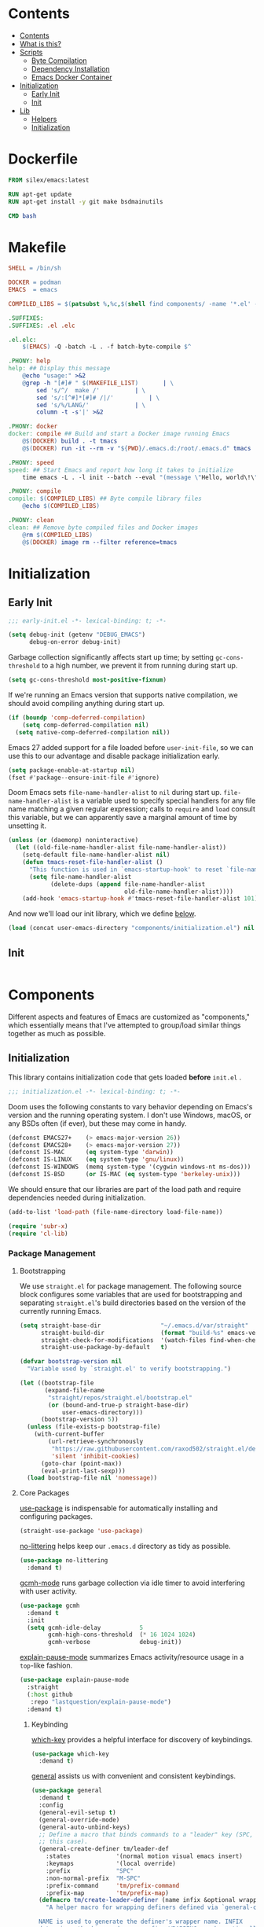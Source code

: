 #+PROPERTY: header-args :mkdirp yes

* Contents
:PROPERTIES:
:HASH:     6a77c534ae022e50f5048a20e4b281ba
:MODIFIED: [2021-07-07 Wed 16:25]
:TOC:      :include all :depth 2
:END:

:CONTENTS:
- [[#contents][Contents]]
- [[#what-is-this][What is this?]]
- [[#scripts][Scripts]]
  - [[#byte-compilation][Byte Compilation]]
  - [[#dependency-installation][Dependency Installation]]
  - [[#emacs-docker-container][Emacs Docker Container]]
- [[#initialization][Initialization]]
  - [[#early-init][Early Init]]
  - [[#init][Init]]
- [[#lib][Lib]]
  - [[#helpers][Helpers]]
  - [[#initialization][Initialization]]
:END:

* Dockerfile
:PROPERTIES:
:HASH:     53f6fc3567ef11d4d45d3c5d0d182e30
:MODIFIED: [2021-07-09 Fri 15:32]
:header-args+: :tangle .emacs.d/Dockerfile
:END:

#+begin_src dockerfile
  FROM silex/emacs:latest

  RUN apt-get update
  RUN apt-get install -y git make bsdmainutils

  CMD bash
#+end_src

* Makefile
:PROPERTIES:
:HASH:     a8f5e03d1599e031dd038bd7a1431518
:MODIFIED: [2021-07-09 Fri 16:00]
:header-args+: :tangle .emacs.d/Makefile
:END:

#+begin_src makefile
SHELL = /bin/sh

DOCKER = podman
EMACS  = emacs

COMPILED_LIBS = $(patsubst %,%c,$(shell find components/ -name '*.el' -print))

.SUFFIXES:
.SUFFIXES: .el .elc

.el.elc:
	$(EMACS) -Q -batch -L . -f batch-byte-compile $^

.PHONY: help
help: ## Display this message
	@echo "usage:" >&2
	@grep -h "[#]# " $(MAKEFILE_LIST)		| \
		sed 's/^/  make /'			| \
		sed 's/:[^#]*[#]# /|/'			| \
		sed 's/%/LANG/'				| \
		column -t -s'|' >&2

.PHONY: docker
docker: compile ## Build and start a Docker image running Emacs
	@$(DOCKER) build . -t tmacs
	@$(DOCKER) run -it --rm -v "${PWD}/.emacs.d:/root/.emacs.d" tmacs

.PHONY: speed
speed: ## Start Emacs and report how long it takes to initialize
	time emacs -L . -l init --batch --eval "(message \"Hello, world\!\")"

.PHONY: compile
compile: $(COMPILED_LIBS) ## Byte compile library files
	@echo $(COMPILED_LIBS)

.PHONY: clean
clean: ## Remove byte compiled files and Docker images
	@rm $(COMPILED_LIBS)
	@$(DOCKER) image rm --filter reference=tmacs
#+end_src

* Initialization
:PROPERTIES:
:HASH:     b5eab1757b81c89df8a3f1756fcaab20
:MODIFIED: [2021-07-07 Wed 10:34]
:END:

** Early Init
:PROPERTIES:
:HASH:     4fa01f01b74d9a8a783b241c2a6d5436
:MODIFIED: [2021-07-09 Fri 13:12]
:header-args+:   :tangle .emacs.d/early-init.el
:END:

#+begin_src emacs-lisp
  ;;; early-init.el -*- lexical-binding: t; -*-
#+end_src

#+begin_src emacs-lisp
  (setq debug-init (getenv "DEBUG_EMACS")
        debug-on-error debug-init)
#+end_src

Garbage collection significantly affects start up time; by setting
=gc-cons-threshold= to a high number, we prevent it from running during
start up.

#+begin_src emacs-lisp
  (setq gc-cons-threshold most-positive-fixnum)
#+end_src

If we're running an Emacs version that supports native compilation, we
should avoid compiling anything during start up.

#+begin_src emacs-lisp
  (if (boundp 'comp-deferred-compilation)
      (setq comp-deferred-compilation nil)
    (setq native-comp-deferred-compilation nil))
#+end_src

Emacs 27 added support for a file loaded before =user-init-file=, so we
can use this to our advantage and disable package initialization
early.

#+begin_src emacs-lisp
  (setq package-enable-at-startup nil)
  (fset #'package--ensure-init-file #'ignore)
#+end_src

Doom Emacs sets =file-name-handler-alist= to =nil= during start
up. =file-name-handler-alist= is a variable used to specify special
handlers for any file name matching a given regular expression; calls
to =require= and =load= consult this variable, but we can apparently save
a marginal amount of time by unsetting it.

#+begin_src emacs-lisp
  (unless (or (daemonp) noninteractive)
    (let ((old-file-name-handler-alist file-name-handler-alist))
      (setq-default file-name-handler-alist nil)
      (defun tmacs-reset-file-handler-alist ()
        "This function is used in `emacs-startup-hook' to reset `file-name-handler-alist' to its default value."
        (setq file-name-handler-alist
              (delete-dups (append file-name-handler-alist
                                   old-file-name-handler-alist))))
      (add-hook 'emacs-startup-hook #'tmacs-reset-file-handler-alist 101)))
#+end_src

And now we'll load our init library, which we define [[id:0b1a1e03-01cb-43fb-8359-25c465a7ad3f][below]].

#+begin_src emacs-lisp
  (load (concat user-emacs-directory "components/initialization.el") nil 'nomessage)
#+end_src

** Init
:PROPERTIES:
:HASH:     82ddb3bf799ca3d6a93217198ebd281a
:MODIFIED: [2021-07-09 Fri 13:12]
:header-args+:   :tangle .emacs.d/init.el
:END:

#+begin_src emacs-lisp
#+end_src

* Components
:PROPERTIES:
:HASH:     cc0ba3414169702cd68003982dd7e375
:MODIFIED: [2021-07-08 Thu 14:08]
:END:

Different aspects and features of Emacs are customized as
"components," which essentially means that I've attempted to
group/load similar things together as much as possible.

** Initialization
:PROPERTIES:
:HASH:     29f62acb1242e578bd99f29d67c5863c
:MODIFIED: [2021-07-09 Fri 15:57]
:header-args+:  :mkdirp yes :tangle .emacs.d/components/initialization.el
:ID:       0b1a1e03-01cb-43fb-8359-25c465a7ad3f
:END:

This library contains initialization code that gets loaded *before*
=init.el= .

#+begin_src emacs-lisp
  ;;; initialization.el -*- lexical-binding: t; -*-
#+end_src

Doom uses the following constants to vary behavior depending on
Emacs's version and the running operating system. I don't use Windows,
macOS, or any BSDs often (if ever), but these may come in handy.

#+begin_src emacs-lisp
  (defconst EMACS27+    (> emacs-major-version 26))
  (defconst EMACS28+    (> emacs-major-version 27))
  (defconst IS-MAC      (eq system-type 'darwin))
  (defconst IS-LINUX    (eq system-type 'gnu/linux))
  (defconst IS-WINDOWS  (memq system-type '(cygwin windows-nt ms-dos)))
  (defconst IS-BSD      (or IS-MAC (eq system-type 'berkeley-unix)))
#+end_src

We should ensure that our libraries are part of the load path and
require dependencies needed during initialization.

#+begin_src emacs-lisp
  (add-to-list 'load-path (file-name-directory load-file-name))

  (require 'subr-x)
  (require 'cl-lib)
#+end_src

*** Package Management
:PROPERTIES:
:HASH:     b34620502e08145e2cc5ed29cdb684b0
:MODIFIED: [2021-07-07 Wed 15:18]
:END:

**** Bootstrapping
:PROPERTIES:
:HASH:     15116998922abd6610dc4a841b254a29
:MODIFIED: [2021-07-08 Thu 14:42]
:END:

We use =straight.el= for package management. The following source block
configures some variables that are used for bootstrapping and
separating =straight.el='s build directories based on the version of the
currently running Emacs.

#+begin_src emacs-lisp
  (setq straight-base-dir                 "~/.emacs.d/var/straight"
        straight-build-dir                (format "build-%s" emacs-version)
        straight-check-for-modifications  '(watch-files find-when-checking)
        straight-use-package-by-default   t)

  (defvar bootstrap-version nil
    "Variable used by `straight.el' to verify bootstrapping.")

  (let ((bootstrap-file
         (expand-file-name
          "straight/repos/straight.el/bootstrap.el"
          (or (bound-and-true-p straight-base-dir)
              user-emacs-directory)))
        (bootstrap-version 5))
    (unless (file-exists-p bootstrap-file)
      (with-current-buffer
          (url-retrieve-synchronously
           "https://raw.githubusercontent.com/raxod502/straight.el/develop/install.el"
           'silent 'inhibit-cookies)
        (goto-char (point-max))
        (eval-print-last-sexp)))
    (load bootstrap-file nil 'nomessage))
#+end_src

**** Core Packages
:PROPERTIES:
:HASH:     f248e3d4e0241e93e770b4264902b03c
:MODIFIED: [2021-07-08 Thu 16:03]
:END:

[[https://github.com/jwiegley/use-package][use-package]] is indispensable for automatically installing and
configuring packages.

#+begin_src emacs-lisp
  (straight-use-package 'use-package)
#+end_src

[[https://github.com/emacscollective/no-littering][no-littering]] helps keep our =.emacs.d= directory as tidy as possible.

#+begin_src emacs-lisp
  (use-package no-littering
    :demand t)
#+end_src

[[https://github.com/emacsmirror/gcmh][gcmh-mode]] runs garbage collection via idle timer to avoid interfering
with user activity.

#+begin_src emacs-lisp
  (use-package gcmh
    :demand t
    :init
    (setq gcmh-idle-delay           5
          gcmh-high-cons-threshold  (* 16 1024 1024)
          gcmh-verbose              debug-init))
#+end_src

[[https://github.com/lastquestion/explain-pause-mode][explain-pause-mode]] summarizes Emacs activity/resource usage in a
=top=-like fashion.

#+begin_src emacs-lisp
  (use-package explain-pause-mode
    :straight
    (:host github
     :repo "lastquestion/explain-pause-mode")
    :demand t)
#+end_src

***** Keybinding
:PROPERTIES:
:HASH:     a8aa47f89edfafde86cabc0185394d0b
:MODIFIED: [2021-07-08 Thu 16:09]
:END:

[[https://github.com/justbur/emacs-which-key][which-key]] provides a helpful interface for discovery of keybindings.

#+begin_src emacs-lisp
  (use-package which-key
    :demand t)
#+end_src

[[https://github.com/noctuid/general.el][general]] assists us with convenient and consistent keybindings.

#+begin_src emacs-lisp
  (use-package general
    :demand t
    :config
    (general-evil-setup t)
    (general-override-mode)
    (general-auto-unbind-keys)
    ;; Define a macro that binds commands to a "leader" key (SPC, in
    ;; this case).
    (general-create-definer tm/leader-def
      :states             '(normal motion visual emacs insert)
      :keymaps            '(local override)
      :prefix             "SPC"
      :non-normal-prefix  "M-SPC"
      :prefix-command     'tm/prefix-command
      :prefix-map         'tm/prefix-map)
    (defmacro tm/create-leader-definer (name infix &optional wrapping)
      "A helper macro for wrapping definers defined via `general-create-definer'.

    NAME is used to generate the definer's wrapper name. INFIX
    determines the key used as a prefix. WRAPPING can be optionally
    specified as in the aforementioned macro."
      (declare (indent defun))
      (let* ((leader-prefix (concat "tm/" name "-leader-"))
             (leader-name (intern (concat leader-prefix "def")))
             (leader-cmd (intern (concat leader-prefix "command")))
             (leader-map (intern (concat leader-prefix "map")))
             (wrapping (or wrapping #'tm/leader-def)))
        `(general-create-definer ,leader-name
           :wrapping ,wrapping
           :infix ,infix
           :prefix-command ',leader-cmd
           :prefix-map ',leader-map)))
    (tm/create-leader-definer "file"   "f")
    (tm/create-leader-definer "help"   "h")
    (tm/create-leader-definer "dir"    "d")
    (tm/create-leader-definer "search" "s")
    (tm/create-leader-definer "toggle" "t")
    (tm/create-leader-definer "buffer" "b"))
#+end_src

[[https://github.com/emacs-evil/evil][evil-mode]] creates Vim-like keybindings and functionality for Emacs.

#+begin_src emacs-lisp
  (use-package evil
    :general
    (:states   '(normal motion)
     :keymaps  '(local override)
     "/"       'swiper)
    :init
    (setq evil-want-keybinding   nil
          evil-want-integration  t
          evil-want-fine-undo    t
          evil-cross-lines       t)
    (evil-mode))
#+end_src

*** Native Compilation
:PROPERTIES:
:HASH:     0ccb3deb9626943d9df3222129b83503
:MODIFIED: [2021-07-08 Thu 14:43]
:END:

Doom configures a variety of settings if native compilation is
supported. I haven't really looked into any of it, but I assume the
point is to avoid unpredictable behavior and to optimize start up
time.

#+begin_src emacs-lisp
  (when EMACS28+
    (mapc (lambda (varset)
            (unless (boundp (car varset))
              (defvaralias (car varset) (cdr varset))))
          '((native-comp-deferred-compilation           . comp-deferred-compilation)
            (native-comp-deferred-compilation-deny-list . comp-deferred-compilation-deny-list)
            (native-comp-eln-load-path                  . comp-eln-load-path)
            (native-comp-warning-on-missing-source      . comp-warning-on-missing-source)
            (native-comp-driver-options                 . comp-native-driver-options)
            (native-comp-async-query-on-exit            . comp-async-query-on-exit)
            (native-comp-async-report-warnings-errors   . comp-async-report-warnings-errors)
            (native-comp-async-env-modifier-form        . comp-async-env-modifier-form)
            (native-comp-async-all-done-hook            . comp-async-all-done-hook)
            (native-comp-async-cu-done-functions        . comp-async-cu-done-functions)
            (native-comp-async-jobs-number              . comp-async-jobs-number)
            (native-comp-never-optimize-functions       . comp-never-optimize-functions)
            (native-comp-bootstrap-deny-list            . comp-bootstrap-deny-list)
            (native-comp-always-compile                 . comp-always-compile)
            (native-comp-verbose                        . comp-verbose)
            (native-comp-debug                          . comp-debug)
            (native-comp-speed                          . comp-speed))))

  (when (boundp 'native-comp-eln-load-path)
    (add-to-list 'native-comp-eln-load-path (no-littering-expand-var-file-name "eln/")))

  (with-eval-after-load 'comp
    ;; TODO: Add modes to `native-comp-deferred-compilation-deny-list'.
    )
#+end_src

*** Quieter Start Up
:PROPERTIES:
:HASH:     69ee03a656076b676d358c5049092272
:MODIFIED: [2021-07-08 Thu 14:44]
:END:

Doom uses the following configuration changes to decrease the amount
of noise during start up.

#+begin_src emacs-lisp
  (setq ad-redefinition-action 'accept)

  ;; Get rid of "For information about GNU Emacs..." message at startup, unless
  ;; we're in a daemon session where it'll say "Starting Emacs daemon." instead,
  ;; which isn't so bad.
  (unless (daemonp)
    (advice-add #'display-startup-echo-area-message :override #'ignore))

  ;; Reduce *Messages* noise at startup. An empty scratch buffer (or the dashboard)
  ;; is more than enough.
  (setq inhibit-startup-message            t
        inhibit-startup-echo-area-message  user-login-name
        inhibit-default-init               t
        initial-major-mode                 'fundamental-mode
        initial-scratch-message            nil)
#+end_src

*** Less Littering
:PROPERTIES:
:HASH:     43ede217e6912779e5e51ceb7d2d9693
:MODIFIED: [2021-07-08 Thu 13:44]
:END:

#+begin_src emacs-lisp
  (setq async-byte-compile-log-file  (no-littering-expand-var-file-name "async-bytecomp.log")
        custom-file                  (no-littering-expand-var-file-name "custom.el")
        desktop-dirname              (no-littering-expand-var-file-name "desktop")
        desktop-base-file-name       (no-littering-expand-var-file-name "autosave")
        desktop-base-lock-name       (no-littering-expand-var-file-name "autosave-lock")
        pcache-directory             (no-littering-expand-var-file-name "pcache/")
        request-storage-directory    (no-littering-expand-var-file-name "request"))
#+end_src

*** Optimizations
:PROPERTIES:
:HASH:     5eb88e3d2d4202ef8347c6b9f9568cdd
:MODIFIED: [2021-07-08 Thu 14:46]
:END:

Doom uses the following (extensive) configuration to optimize Emacs
start up.

#+begin_src emacs-lisp
  ;; A second, case-insensitive pass over `auto-mode-alist' is time wasted, and
  ;; indicates misconfiguration (don't rely on case insensitivity for file names).
  (setq auto-mode-case-fold nil)

  ;; Disable bidirectional text rendering for a modest performance boost. I've set
  ;; this to `nil' in the past, but the `bidi-display-reordering's docs say that
  ;; is an undefined state and suggest this to be just as good:
  (setq-default bidi-display-reordering   'left-to-right
                bidi-paragraph-direction  'left-to-right)

  ;; Disabling the BPA makes redisplay faster, but might produce incorrect display
  ;; reordering of bidirectional text with embedded parentheses and other bracket
  ;; characters whose 'paired-bracket' Unicode property is non-nil.
  (setq bidi-inhibit-bpa t)  ; Emacs 27 only

  ;; Reduce rendering/line scan work for Emacs by not rendering cursors or regions
  ;; in non-focused windows.
  (setq-default cursor-in-non-selected-windows  nil)
  (setq highlight-nonselected-windows           nil)

  ;; More performant rapid scrolling over unfontified regions. May cause brief
  ;; spells of inaccurate syntax highlighting right after scrolling, which should
  ;; quickly self-correct.
  (setq fast-but-imprecise-scrolling t)

  ;; Don't ping things that look like domain names.
  (setq ffap-machine-p-known 'reject)

  ;; Resizing the Emacs frame can be a terribly expensive part of changing the
  ;; font. By inhibiting this, we halve startup times, particularly when we use
  ;; fonts that are larger than the system default (which would resize the frame).
  (setq frame-inhibit-implied-resize t)

  ;; Emacs "updates" its ui more often than it needs to, so slow it down slightly
  (setq idle-update-delay 1.0)  ; default is 0.5

  ;; Font compacting can be terribly expensive, especially for rendering icon
  ;; fonts on Windows. Whether disabling it has a notable affect on Linux and Mac
  ;; hasn't been determined, but do it there anyway, just in case. This increases
  ;; memory usage, however!
  (setq inhibit-compacting-font-caches t)

  ;; Increase how much is read from processes in a single chunk (default is 4kb).
  ;; This is further increased elsewhere, where needed (like our LSP module).
  (setq read-process-output-max (* 64 1024))  ; 64kb

  ;; Introduced in Emacs HEAD (b2f8c9f), this inhibits fontification while
  ;; receiving input, which should help a little with scrolling performance.
  (setq redisplay-skip-fontification-on-input t)

  ;; Performance on Windows is considerably worse than elsewhere. We'll need
  ;; everything we can get.
  (when IS-WINDOWS
    (setq w32-get-true-file-attributes  nil           ; decrease file IO workload
          w32-pipe-read-delay           0             ; faster IPC
          w32-pipe-buffer-size          (* 64 1024))) ; read more at a time (was 4K)

  ;; Remove command line options that aren't relevant to our current OS; means
  ;; slightly less to process at startup.
  (unless IS-MAC   (setq command-line-ns-option-alist nil))
  (unless IS-LINUX (setq command-line-x-option-alist nil))

  ;; HACK `tty-run-terminal-initialization' is *tremendously* slow for some
  ;;      reason; inexplicably doubling startup time for terminal Emacs. Keeping
  ;;      it disabled will have nasty side-effects, so we simply delay it instead,
  ;;      and invoke it later, at which point it runs quickly; how mysterious!
  (unless (daemonp)
    (defun tmacs-init-tty ()
      (advice-remove #'tty-run-terminal-initialization #'ignore)
      (tty-run-terminal-initialization (selected-frame) nil t))
    (advice-add #'tty-run-terminal-initialization :override #'ignore)
    (add-hook 'window-setup-hook
              #'tmacs-init-tty))
#+end_src

*** Security
:PROPERTIES:
:HASH:     d5bb0bf7145cfbf09ef62654f840d2f0
:MODIFIED: [2021-07-07 Wed 14:45]
:END:

Doom uses the following configuration to improve security.

#+begin_src emacs-lisp
  ;; Emacs is essentially one huge security vulnerability, what with all the
  ;; dependencies it pulls in from all corners of the globe. Let's try to be at
  ;; least a little more discerning.
  (setq gnutls-verify-error (not (getenv-internal "INSECURE"))
        gnutls-algorithm-priority
        (when (boundp 'libgnutls-version)
          (concat "SECURE128:+SECURE192:-VERS-ALL"
                  (if (and (not IS-WINDOWS)
                           (>= libgnutls-version 30605))
                      ":+VERS-TLS1.3")
                  ":+VERS-TLS1.2"))
        ;; `gnutls-min-prime-bits' is set based on recommendations from
        ;; https://www.keylength.com/en/4/
        gnutls-min-prime-bits 3072
        tls-checktrust gnutls-verify-error
        ;; Emacs is built with `gnutls' by default, so `tls-program' would not be
        ;; used in that case. Otherwise, people have reasons to not go with
        ;; `gnutls', we use `openssl' instead. For more details, see
        ;; https://redd.it/8sykl1
        tls-program '("openssl s_client -connect %h:%p -CAfile %t -nbio -no_ssl3 -no_tls1 -no_tls1_1 -ign_eof"
                      "gnutls-cli -p %p --dh-bits=3072 --ocsp --x509cafile=%t \
  --strict-tofu --priority='SECURE192:+SECURE128:-VERS-ALL:+VERS-TLS1.2:+VERS-TLS1.3' %h"
                      ;; compatibility fallbacks
                      "gnutls-cli -p %p %h"))

  ;; Emacs stores `authinfo' in $HOME and in plain-text. Let's not do that, mkay?
  ;; This file stores usernames, passwords, and other such treasures for the
  ;; aspiring malicious third party.
  (setq auth-sources (list (no-littering-expand-etc-file-name "authinfo.gpg")
                           "~/.authinfo.gpg"))
#+end_src

*** Footer
:PROPERTIES:
:HASH:     d5f71a5b4c678de8030ecfa8f1ae7705
:MODIFIED: [2021-07-09 Fri 15:56]
:END:

#+begin_src emacs-lisp
  (provide 'initialization)
  ;;; lib-init.el ends here
#+end_src

** Search
:PROPERTIES:
:HASH:     c759a4e23695bcfa950d851d2d761971
:MODIFIED: [2021-07-08 Thu 14:23]
:END:

*** Modern
:PROPERTIES:
:HASH:     58c90e7042942bcbcc7f3978453370a8
:MODIFIED: [2021-07-09 Fri 13:12]
:header-args+: :tangle .emacs.d/components/search/modern.el
:END:

Completion and search in Emacs is not great by default. Many great
packages exist to provide a better experience for =completing-read= and
buffer searching (and searching anywhere else), but the most popular
have warts. I've used [[https://github.com/abo-abo/swiper][Ivy]] for as long as I've used Emacs and it works
well but it's exceedingly complex. Newer packages exist that aim to
provide simpler APIs and better performance, so we'll give them a try.

[[https://github.com/raxod502/selectrum#swiper][selectrum]] provides a "better incremental narrowing solution." The
author has (rightfully) criticized the absurd complexity of Ivy and
aimed to prevent a similar problem with this package.

#+begin_src emacs-lisp
  (use-package selectrum
    :hook
    after-init)
#+end_src

To improve selection, we can also use [[https://github.com/raxod502/prescient.el][prescient]] to sort results by
"frecency."

#+begin_src emacs-lisp
  (use-package selectrum-prescient
    :hook
    (after-init . selectrum-prescient-mode)
    (after-init . prescient-persist-mode))
#+end_src

=selectrum= focuses on being a generic completion framework that
conforms to the standard Emacs completion API. The author recommends
[[https://github.com/minad/consult][consult]] as an alternative/replacement for [[https://github.com/abo-abo/swiper][swiper/counsel]].

#+begin_src emacs-lisp
  (use-package consult)
#+end_src

* Tests
:PROPERTIES:
:HASH:     a125eb6e3ab2e65ffebdfed162a48814
:MODIFIED: [2021-07-09 Fri 12:00]
:END:
